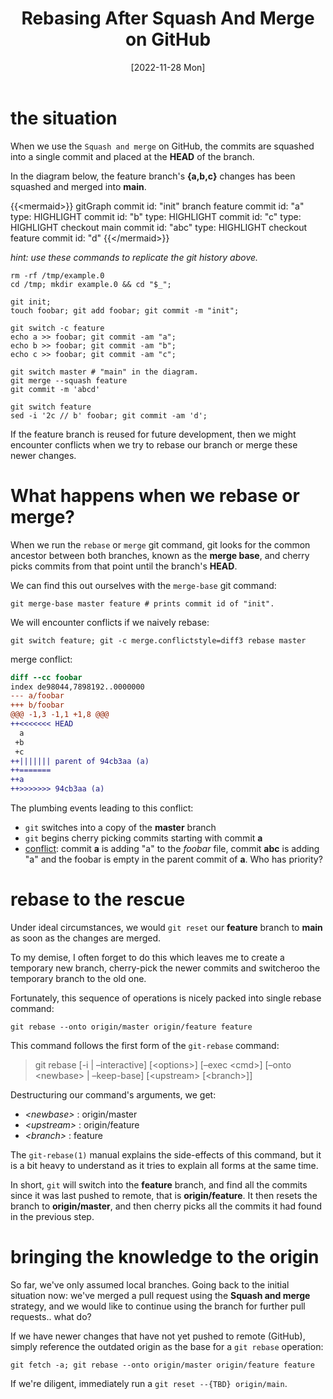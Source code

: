 #+title: Rebasing After Squash And Merge on GitHub
#+categories: programming
#+tags: git
#+tags: github
#+date: [2022-11-28 Mon]
#+mermaid: true

* the situation

When we use the ~Squash and merge~ on GitHub, the commits are squashed into a
single commit and placed at the *HEAD* of the branch.

In the diagram below, the feature branch's *{a,b,c}* changes has been squashed
and merged into *main*.

{{<mermaid>}}
gitGraph
   commit id: "init"
   branch feature
   commit id: "a" type: HIGHLIGHT
   commit id: "b" type: HIGHLIGHT
   commit id: "c" type: HIGHLIGHT
   checkout main
   commit id: "abc" type: HIGHLIGHT
   checkout feature
   commit id: "d"
{{</mermaid>}}

/hint: use these commands to replicate the git history above./

#+begin_src shell
  rm -rf /tmp/example.0
  cd /tmp; mkdir example.0 && cd "$_";

  git init;
  touch foobar; git add foobar; git commit -m "init";

  git switch -c feature
  echo a >> foobar; git commit -am "a";
  echo b >> foobar; git commit -am "b";
  echo c >> foobar; git commit -am "c";

  git switch master # "main" in the diagram.
  git merge --squash feature
  git commit -m 'abcd'

  git switch feature
  sed -i '2c // b' foobar; git commit -am 'd';
#+end_src

If the feature branch is reused for future development, then we might encounter
conflicts when we try to rebase our branch or merge these newer changes.

* What happens when we rebase or merge?

When we run the ~rebase~ or ~merge~ git command, git looks for the common
ancestor between both branches, known as the *merge base*, and cherry picks
commits from that point until the branch's *HEAD*.

We can find this out ourselves with the ~merge-base~ git command:

#+begin_src shell
git merge-base master feature # prints commit id of "init".
#+end_src

We will encounter conflicts if we naively rebase:

#+begin_src shell
git switch feature; git -c merge.conflictstyle=diff3 rebase master
#+end_src

merge conflict:

#+begin_src diff
diff --cc foobar
index de98044,7898192..0000000
--- a/foobar
+++ b/foobar
@@@ -1,3 -1,1 +1,8 @@@
++<<<<<<< HEAD
  a
 +b
 +c
++||||||| parent of 94cb3aa (a)
++=======
++a
++>>>>>>> 94cb3aa (a)
#+end_src

The plumbing events leading to this conflict:
  - ~git~ switches into a copy of the *master* branch
  - ~git~ begins cherry picking commits starting with commit *a*
  - _conflict_: commit *a* is adding "a" to the /foobar/ file, commit *abc* is
    adding "a\nb\nc" and the foobar is empty in the parent commit of *a*. Who
    has priority?

* rebase to the rescue

Under ideal circumstances, we would ~git reset~ our *feature* branch to *main*
as soon as the changes are merged.

To my demise, I often forget to do this which leaves me to create a temporary
new branch, cherry-pick the newer commits and switcheroo the temporary branch to
the old one.

Fortunately, this sequence of operations is nicely packed into single rebase
command:

#+begin_src shell
git rebase --onto origin/master origin/feature feature
#+end_src

This command follows the first form of the ~git-rebase~ command:

#+begin_quote
git rebase [-i | --interactive] [<options>] [--exec <cmd>]
[--onto <newbase> | --keep-base] [<upstream> [<branch>]]
#+end_quote

Destructuring our command's arguments, we get:
  - /<newbase>/ : origin/master
  - /<upstream>/ : origin/feature
  - /<branch>/ : feature

The ~git-rebase(1)~ manual explains the side-effects of this command, but it is
a bit heavy to understand as it tries to explain all forms at the same time.

In short, ~git~ will switch into the *feature* branch, and find all the commits
since it was last pushed to remote, that is *origin/feature*. It then resets the
branch to *origin/master*, and then cherry picks all the commits it had found in the
previous step.

* bringing the knowledge to the origin

So far, we've only assumed local branches. Going back to the initial situation
now: we've merged a pull request using the *Squash and merge* strategy, and we
would like to continue using the branch for further pull requests.. what do?

If we have newer changes that have not yet pushed to remote (GitHub), simply
reference the outdated origin as the base for a ~git rebase~ operation:

#+begin_src shell
git fetch -a; git rebase --onto origin/master origin/feature feature
#+end_src

If we're diligent, immediately run a ~git reset --{TBD} origin/main~.
